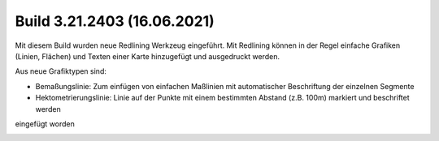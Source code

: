 Build 3.21.2403 (16.06.2021)
============================

Mit diesem Build wurden neue Redlining Werkzeug eingeführt. Mit Redlining können in der Regel einfache Grafiken (Linien, Flächen) und Texten einer Karte hinzugefügt und ausgedruckt werden.

Aus neue Grafiktypen sind:

* Bemaßungslinie: Zum einfügen von einfachen Maßlinien mit automatischer Beschriftung der einzelnen Segmente
* Hektometrierungslinie: Linie auf der Punkte mit einem bestimmten Abstand (z.B. 100m) markiert und beschriftet werden

eingefügt worden

.. image:: img/advanced-tools2.png

.. image:: img/advanced-tools4.png
